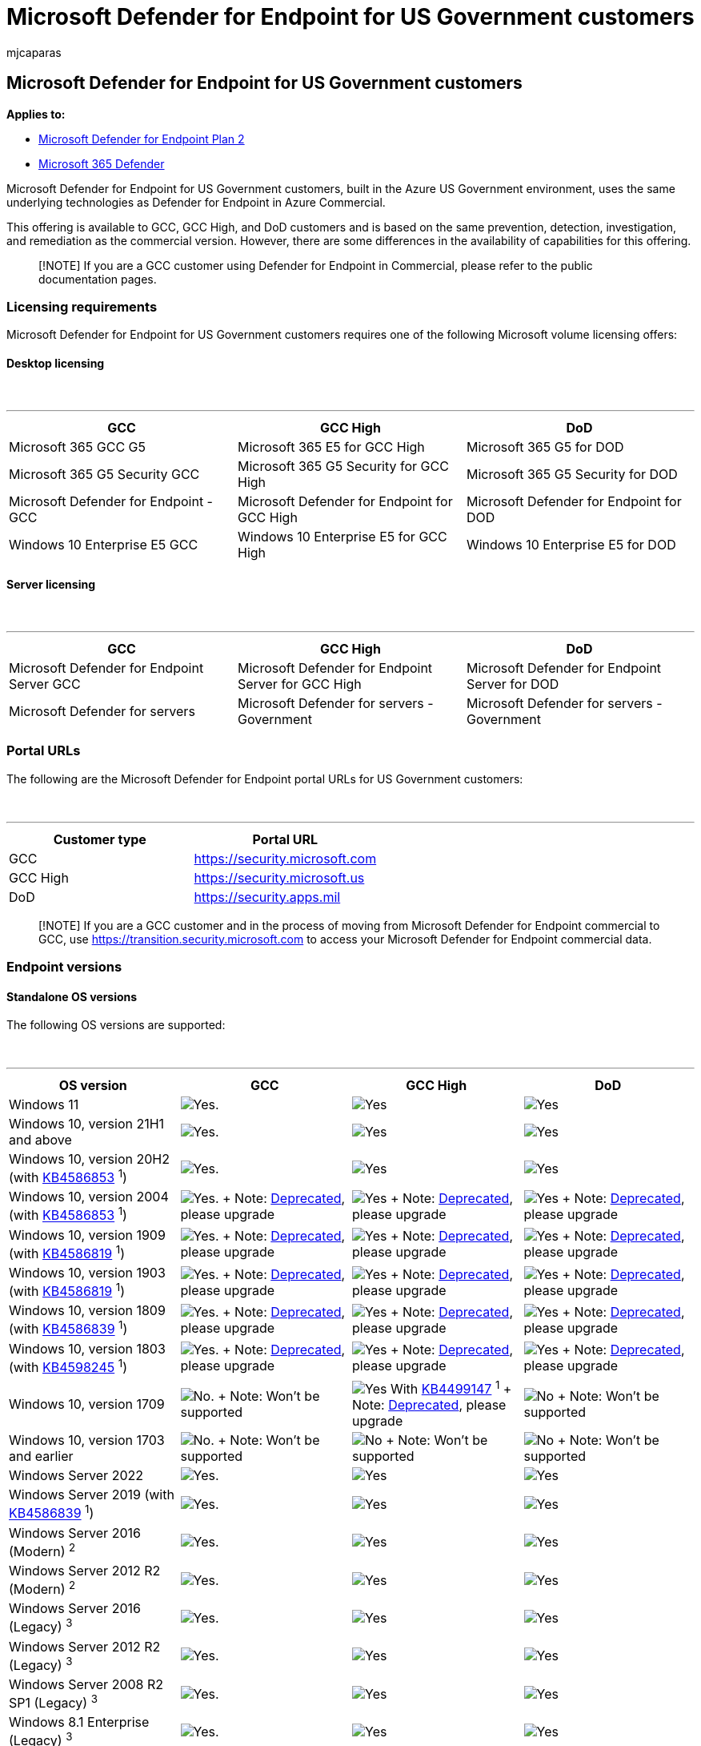 = Microsoft Defender for Endpoint for US Government customers
:audience: ITPro
:author: mjcaparas
:description: Learn about the Microsoft Defender for Endpoint for US Government customers requirements and capabilities available
:keywords: government, gcc, high, requirements, capabilities, defender, Microsoft Defender for Endpoint, endpoint, dod
:manager: dansimp
:ms.author: macapara
:ms.collection: M365-security-compliance
:ms.date: 09/19/2022
:ms.localizationpriority: medium
:ms.mktglfcycl: deploy
:ms.pagetype: security
:ms.service: microsoft-365-security
:ms.sitesec: library
:ms.subservice: mde
:ms.topic: conceptual
:search.appverid: met150
:search.product: eADQiWindows 10XVcnh

== Microsoft Defender for Endpoint for US Government customers

*Applies to:*

* https://go.microsoft.com/fwlink/p/?linkid=2154037[Microsoft Defender for Endpoint Plan 2]
* https://go.microsoft.com/fwlink/?linkid=2118804[Microsoft 365 Defender]

Microsoft Defender for Endpoint for US Government customers, built in the Azure US Government environment, uses the same underlying technologies as Defender for Endpoint in Azure Commercial.

This offering is available to GCC, GCC High, and DoD customers and is based on the same prevention, detection, investigation, and remediation as the commercial version.
However, there are some differences in the availability of capabilities for this offering.

____
[!NOTE] If you are a GCC customer using Defender for Endpoint in Commercial, please refer to the public documentation pages.
____

=== Licensing requirements

Microsoft Defender for Endpoint for US Government customers requires one of the following Microsoft volume licensing offers:

==== Desktop licensing

{blank} +

'''

|===
| GCC | GCC High | DoD

| Microsoft 365 GCC G5
| Microsoft 365 E5 for GCC High
| Microsoft 365 G5 for DOD

| Microsoft 365 G5 Security GCC
| Microsoft 365 G5 Security for GCC High
| Microsoft 365 G5 Security for DOD

| Microsoft Defender for Endpoint - GCC
| Microsoft Defender for Endpoint for GCC High
| Microsoft Defender for Endpoint for DOD

| Windows 10 Enterprise E5 GCC
| Windows 10 Enterprise E5 for GCC High
| Windows 10 Enterprise E5 for DOD
|===

==== Server licensing

{blank} +

'''

|===
| GCC | GCC High | DoD

| Microsoft Defender for Endpoint Server GCC
| Microsoft Defender for Endpoint Server for GCC High
| Microsoft Defender for Endpoint Server for DOD

| Microsoft Defender for servers
| Microsoft Defender for servers - Government
| Microsoft Defender for servers - Government
|===

=== Portal URLs

The following are the Microsoft Defender for Endpoint portal URLs for US Government customers:

{blank} +

'''

|===
| Customer type | Portal URL

| GCC
| https://security.microsoft.com

| GCC High
| https://security.microsoft.us

| DoD
| https://security.apps.mil
|===

____
[!NOTE] If you are a GCC customer and in the process of moving from Microsoft Defender for Endpoint commercial to GCC, use https://transition.security.microsoft.com to access your Microsoft Defender for Endpoint commercial data.
____

=== Endpoint versions

==== Standalone OS versions

The following OS versions are supported:

{blank} +

'''

[cols="<,^,^,^"]
|===
| OS version | GCC | GCC High | DoD

| Windows 11
| image:images/svg/check-yes.svg[Yes.]
| image:images/svg/check-yes.svg[Yes]
| image:images/svg/check-yes.svg[Yes]

| Windows 10, version 21H1 and above
| image:images/svg/check-yes.svg[Yes.]
| image:images/svg/check-yes.svg[Yes]
| image:images/svg/check-yes.svg[Yes]

| Windows 10, version 20H2 (with https://support.microsoft.com/help/4586853[KB4586853] ^1^)
| image:images/svg/check-yes.svg[Yes.]
| image:images/svg/check-yes.svg[Yes]
| image:images/svg/check-yes.svg[Yes]

| Windows 10, version 2004 (with https://support.microsoft.com/help/4586853[KB4586853] ^1^)
| image:images/svg/check-yes.svg[Yes.] + Note: link:/lifecycle/announcements/windows-10-version-2004-end-of-servicing[Deprecated], please upgrade
| image:images/svg/check-yes.svg[Yes] + Note: link:/lifecycle/announcements/windows-10-version-2004-end-of-servicing[Deprecated], please upgrade
| image:images/svg/check-yes.svg[Yes] + Note: link:/lifecycle/announcements/windows-10-version-2004-end-of-servicing[Deprecated], please upgrade

| Windows 10, version 1909 (with https://support.microsoft.com/help/4586819[KB4586819] ^1^)
| image:images/svg/check-yes.svg[Yes.] + Note: link:/lifecycle/announcements/windows-10-1909-end-of-servicing[Deprecated], please upgrade
| image:images/svg/check-yes.svg[Yes] + Note: link:/lifecycle/announcements/windows-10-1909-end-of-servicing[Deprecated], please upgrade
| image:images/svg/check-yes.svg[Yes] + Note: link:/lifecycle/announcements/windows-10-1909-end-of-servicing[Deprecated], please upgrade

| Windows 10, version 1903 (with https://support.microsoft.com/help/4586819[KB4586819] ^1^)
| image:images/svg/check-yes.svg[Yes.] + Note: link:/lifecycle/announcements/windows-10-1903-end-of-servicing[Deprecated], please upgrade
| image:images/svg/check-yes.svg[Yes] + Note: link:/lifecycle/announcements/windows-10-1903-end-of-servicing[Deprecated], please upgrade
| image:images/svg/check-yes.svg[Yes] + Note: link:/lifecycle/announcements/windows-10-1903-end-of-servicing[Deprecated], please upgrade

| Windows 10, version 1809 (with https://support.microsoft.com/help/4586839[KB4586839] ^1^)
| image:images/svg/check-yes.svg[Yes.] + Note: link:/lifecycle/announcements/windows-10-1803-1809-end-of-servicing[Deprecated], please upgrade
| image:images/svg/check-yes.svg[Yes] + Note: link:/lifecycle/announcements/windows-10-1803-1809-end-of-servicing[Deprecated], please upgrade
| image:images/svg/check-yes.svg[Yes] + Note: link:/lifecycle/announcements/windows-10-1803-1809-end-of-servicing[Deprecated], please upgrade

| Windows 10, version 1803 (with https://support.microsoft.com/help/4598245[KB4598245] ^1^)
| image:images/svg/check-yes.svg[Yes.] + Note: link:/lifecycle/announcements/windows-10-1803-1809-end-of-servicing[Deprecated], please upgrade
| image:images/svg/check-yes.svg[Yes] + Note: link:/lifecycle/announcements/windows-10-1803-1809-end-of-servicing[Deprecated], please upgrade
| image:images/svg/check-yes.svg[Yes] + Note: link:/lifecycle/announcements/windows-10-1803-1809-end-of-servicing[Deprecated], please upgrade

| Windows 10, version 1709
| image:images/svg/check-no.svg[No.] + Note: Won't be supported
| image:images/svg/check-yes.svg[Yes] With https://support.microsoft.com/help/4499147[KB4499147] ^1^ + Note: link:/lifecycle/announcements/revised-end-of-service-windows-10-1709[Deprecated], please upgrade
| image:images/svg/check-no.svg[No] + Note: Won't be supported

| Windows 10, version 1703 and earlier
| image:images/svg/check-no.svg[No.] + Note: Won't be supported
| image:images/svg/check-no.svg[No] + Note: Won't be supported
| image:images/svg/check-no.svg[No] + Note: Won't be supported

| Windows Server 2022
| image:images/svg/check-yes.svg[Yes.]
| image:images/svg/check-yes.svg[Yes]
| image:images/svg/check-yes.svg[Yes]

| Windows Server 2019 (with https://support.microsoft.com/help/4586839[KB4586839] ^1^)
| image:images/svg/check-yes.svg[Yes.]
| image:images/svg/check-yes.svg[Yes]
| image:images/svg/check-yes.svg[Yes]

| Windows Server 2016 (Modern) ^2^
| image:images/svg/check-yes.svg[Yes.]
| image:images/svg/check-yes.svg[Yes]
| image:images/svg/check-yes.svg[Yes]

| Windows Server 2012 R2 (Modern) ^2^
| image:images/svg/check-yes.svg[Yes.]
| image:images/svg/check-yes.svg[Yes]
| image:images/svg/check-yes.svg[Yes]

| Windows Server 2016 (Legacy) ^3^
| image:images/svg/check-yes.svg[Yes.]
| image:images/svg/check-yes.svg[Yes]
| image:images/svg/check-yes.svg[Yes]

| Windows Server 2012 R2 (Legacy) ^3^
| image:images/svg/check-yes.svg[Yes.]
| image:images/svg/check-yes.svg[Yes]
| image:images/svg/check-yes.svg[Yes]

| Windows Server 2008 R2 SP1 (Legacy) ^3^
| image:images/svg/check-yes.svg[Yes.]
| image:images/svg/check-yes.svg[Yes]
| image:images/svg/check-yes.svg[Yes]

| Windows 8.1 Enterprise (Legacy) ^3^
| image:images/svg/check-yes.svg[Yes.]
| image:images/svg/check-yes.svg[Yes]
| image:images/svg/check-yes.svg[Yes]

| Windows 8 Pro (Legacy) ^3^
| image:images/svg/check-yes.svg[Yes.]
| image:images/svg/check-yes.svg[Yes]
| image:images/svg/check-yes.svg[Yes]

| Windows 7 SP1 Enterprise (Legacy) ^3^
| image:images/svg/check-yes.svg[Yes.]
| image:images/svg/check-yes.svg[Yes]
| image:images/svg/check-yes.svg[Yes]

| Windows 7 SP1 Pro (Legacy) ^3^
| image:images/svg/check-yes.svg[Yes.]
| image:images/svg/check-yes.svg[Yes]
| image:images/svg/check-yes.svg[Yes]

| Linux
| image:images/svg/check-yes.svg[Yes.]
| image:images/svg/check-yes.svg[Yes]
| image:images/svg/check-yes.svg[Yes]

| macOS
| image:images/svg/check-yes.svg[Yes.]
| image:images/svg/check-yes.svg[Yes]
| image:images/svg/check-yes.svg[Yes]

| Android
| image:images/svg/check-yes.svg[Yes.] +
| image:images/svg/check-yes.svg[Yes] +
| image:images/svg/check-yes.svg[Yes] +

| iOS
| image:images/svg/check-yes.svg[Yes.] +
| image:images/svg/check-yes.svg[Yes] +
| image:images/svg/check-yes.svg[Yes] +
|===

____
[!NOTE] ^1^ The patch must be deployed prior to device onboarding in order to configure Defender for Endpoint to the correct environment.

^2^ Learn about the link:configure-server-endpoints.md#new-windows-server-2012-r2-and-2016-functionality-in-the-modern-unified-solution[unified modern solution for Windows 2016 and 2012 R2].
If you have previously onboarded your servers using MMA, follow the guidance provided in xref:server-migration.adoc[Server migration] to migrate to the new solution.

^3^ When using link:onboard-downlevel.md#install-and-configure-microsoft-monitoring-agent-mma[Microsoft Monitoring Agent] you'll need to choose "Azure US Government" under "Azure Cloud" if using the link:/azure/log-analytics/log-analytics-windows-agents#install-agent-using-setup-wizard[setup wizard], or if using a link:/azure/log-analytics/log-analytics-windows-agents#install-agent-using-command-line[command line] or a link:/azure/log-analytics/log-analytics-windows-agents#install-agent-using-dsc-in-azure-automation[script] - set the "OPINSIGHTS_WORKSPACE_AZURE_CLOUD_TYPE" parameter to 1.
+ The minimum MMA supported version is 10.20.18029 (March 2020).
____

==== OS versions when using Microsoft Defender for servers

The following OS versions are supported when using link:/azure/security-center/security-center-wdatp[Microsoft Defender for servers]:

{blank} +

'''

[cols="<,^,^,^"]
|===
| OS version | GCC | GCC High | DoD

| Windows Server 2022
| image:images/svg/check-yes.svg[Yes.]
| image:images/svg/check-yes.svg[Yes]
| image:images/svg/check-yes.svg[Yes]

| Windows Server 2019
| image:images/svg/check-yes.svg[Yes.]
| image:images/svg/check-yes.svg[Yes]
| image:images/svg/check-yes.svg[Yes]

| Windows Server 2016
| image:images/svg/check-yes.svg[Yes.]
| image:images/svg/check-yes.svg[Yes]
| image:images/svg/check-yes.svg[Yes]

| Windows Server 2012 R2
| image:images/svg/check-yes.svg[Yes.]
| image:images/svg/check-yes.svg[Yes]
| image:images/svg/check-yes.svg[Yes]

| Windows Server 2008 R2 SP1
| image:images/svg/check-yes.svg[Yes.]
| image:images/svg/check-yes.svg[Yes]
| image:images/svg/check-yes.svg[Yes]
|===

=== Required connectivity settings

If a proxy or firewall is blocking all traffic by default and allowing only specific domains through, add the domains listed in the downloadable sheet to the allowed domains list.

The following downloadable spreadsheet lists the services and their associated URLs your network must be able to connect to.
Verify there are no firewall or network-filtering rules that would deny access to these URLs, or create an _allow_ rule specifically for them.

|===
| Spreadsheet of domains list | Description

| Microsoft Defender for Endpoint URL list for commercial customers
| Spreadsheet of specific DNS records for service locations, geographic locations, and OS for commercial customers.
<p> https://download.microsoft.com/download/6/b/f/6bfff670-47c3-4e45-b01b-64a2610eaefa/mde-urls-commercial.xlsx[Download the spreadsheet here.]

| Microsoft Defender for Endpoint URL list for Gov/GCC/DoD
| Spreadsheet of specific DNS records for service locations, geographic locations, and OS for Gov/GCC/DoD customers.
<p> https://download.microsoft.com/download/6/a/0/6a041da5-c43b-4f17-8167-79dfdc10507f/mde-urls-gov.xlsx[Download the spreadsheet here.]
|===

For more information, see xref:configure-proxy-internet.adoc[Configure device proxy and Internet connectivity settings].

____
[!NOTE] The spreadsheet contains commercial URLs as well, make sure you check the "US Gov" tabs.

When filtering, look for the records labeled as "US Gov" and your specific cloud under the geography column.
____

=== API

Instead of the public URIs listed in our xref:apis-intro.adoc[API documentation], you'll need to use the following URIs:

{blank} +

'''

|===
| Endpoint type | GCC | GCC High & DoD

| Login
| `+https://login.microsoftonline.com+`
| `+https://login.microsoftonline.us+`

| Defender for Endpoint API
| `+https://api-gcc.securitycenter.microsoft.us+`
| `+https://api-gov.securitycenter.microsoft.us+`
|===

=== Feature parity with commercial

Defender for Endpoint for US Government customers doesn't have complete parity with the commercial offering.
While our goal is to deliver all commercial features and functionality to our US Government customers, there are some capabilities not yet available we want to highlight.

These are the known gaps:

{blank} +

'''

|Feature name|GCC|GCC High|DoD| |--|:--:|:--:|:--:| |Reports: Web content filtering|image:images/svg/check-yes.svg[Yes]|image:images/svg/check-yes.svg[Yes]|image:images/svg/check-yes.svg[Yes]| |Reports: Device health|image:images/svg/check-yes.svg[Yes] ^1^|image:images/svg/check-no.svg[No] In development|image:images/svg/check-no.svg[No] In development| |Microsoft Secure Score|image:images/svg/check-yes.svg[Yes] ^1^|image:images/svg/check-no.svg[No]|image:images/svg/check-no.svg[No]| + |Microsoft Threat Experts|image:images/svg/check-no.svg[No]|image:images/svg/check-no.svg[No]|image:images/svg/check-no.svg[No]|

____
[!NOTE] ^1^ While Microsoft Secure Score is available for GCC customers, there are some security recommendations that aren't available.
____

These are the features and known gaps for xref:mtd.adoc[Mobile Threat Defense (Microsoft Defender for Endpoint on Android & iOS)]:

[cols=",^,^,^"]
|===
| Feature name | GCC | GCC High | DoD

| Web Protection (Anti-Phishing and custom indicators)
| image:images/svg/check-yes.svg[Yes]
| image:images/svg/check-yes.svg[Yes]
| image:images/svg/check-yes.svg[Yes]

| Malware Protection (Android-Only)
| image:images/svg/check-no.svg[No] In development
| image:images/svg/check-no.svg[No] In development
| image:images/svg/check-no.svg[No] In development

| Jailbreak Detection (iOS-Only)
| image:images/svg/check-yes.svg[Yes]
| image:images/svg/check-yes.svg[Yes]
| image:images/svg/check-yes.svg[Yes]

| Conditional Access/Conditional Launch
| image:images/svg/check-yes.svg[Yes]
| image:images/svg/check-yes.svg[Yes]
| image:images/svg/check-yes.svg[Yes]

| Support for MAM
| image:images/svg/check-yes.svg[Yes]
| image:images/svg/check-yes.svg[Yes]
| image:images/svg/check-yes.svg[Yes]

| Privacy Controls
| image:images/svg/check-yes.svg[Yes]
| image:images/svg/check-yes.svg[Yes]
| image:images/svg/check-yes.svg[Yes]

| Microsoft Defender Vulnerability Management (MDVM))
| image:images/svg/check-yes.svg[Yes]
| image:images/svg/check-yes.svg[Yes]
| image:images/svg/check-yes.svg[Yes]
|===
